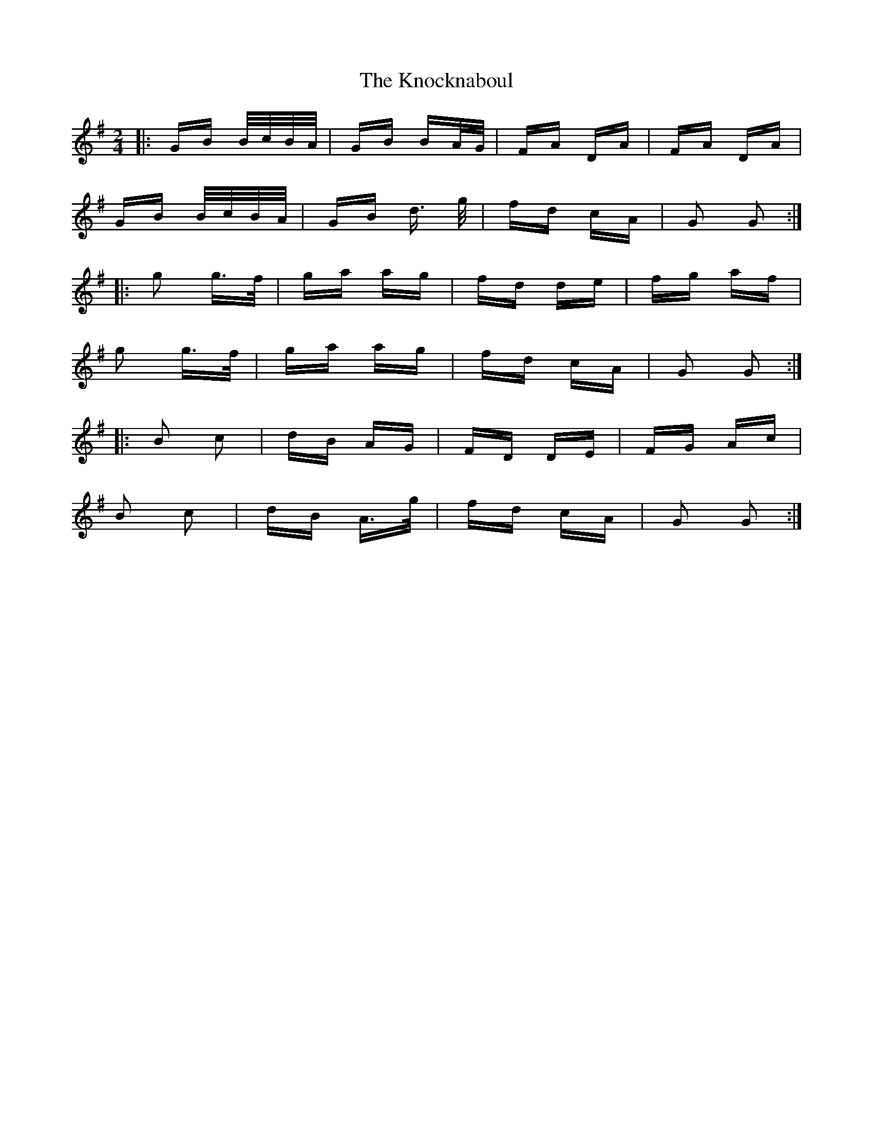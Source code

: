 X: 22065
T: Knocknaboul, The
R: polka
M: 2/4
K: Gmajor
|:GB B/c/B/A/|GB BA/G/|FA DA|FA DA|
GB B/c/B/A/|GB d> g|fd cA|G2 G2:|
|:g2 g>f|ga ag|fd de|fg af|
g2 g>f|ga ag|fd cA|G2 G2:|
|:B2 c2|dB AG|FD DE|FG Ac|
B2 c2|dB A>g|fd cA|G2 G2:|

